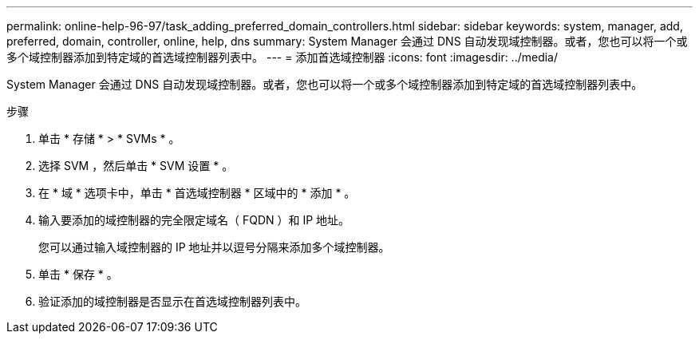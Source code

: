 ---
permalink: online-help-96-97/task_adding_preferred_domain_controllers.html 
sidebar: sidebar 
keywords: system, manager, add, preferred, domain, controller, online, help, dns 
summary: System Manager 会通过 DNS 自动发现域控制器。或者，您也可以将一个或多个域控制器添加到特定域的首选域控制器列表中。 
---
= 添加首选域控制器
:icons: font
:imagesdir: ../media/


[role="lead"]
System Manager 会通过 DNS 自动发现域控制器。或者，您也可以将一个或多个域控制器添加到特定域的首选域控制器列表中。

.步骤
. 单击 * 存储 * > * SVMs * 。
. 选择 SVM ，然后单击 * SVM 设置 * 。
. 在 * 域 * 选项卡中，单击 * 首选域控制器 * 区域中的 * 添加 * 。
. 输入要添加的域控制器的完全限定域名（ FQDN ）和 IP 地址。
+
您可以通过输入域控制器的 IP 地址并以逗号分隔来添加多个域控制器。

. 单击 * 保存 * 。
. 验证添加的域控制器是否显示在首选域控制器列表中。

